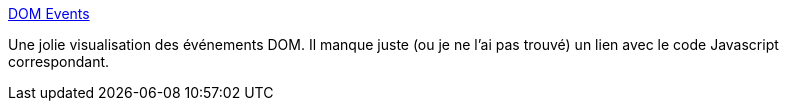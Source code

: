 :jbake-type: post
:jbake-status: published
:jbake-title: DOM Events
:jbake-tags: javascript,événement,visualisation,web,browser,_mois_mai,_année_2021
:jbake-date: 2021-05-19
:jbake-depth: ../
:jbake-uri: shaarli/1621409787000.adoc
:jbake-source: https://nicolas-delsaux.hd.free.fr/Shaarli?searchterm=https%3A%2F%2Fdomevents.dev%2F&searchtags=javascript+%C3%A9v%C3%A9nement+visualisation+web+browser+_mois_mai+_ann%C3%A9e_2021
:jbake-style: shaarli

https://domevents.dev/[DOM Events]

Une jolie visualisation des événements DOM. Il manque juste (ou je ne l'ai pas trouvé) un lien avec le code Javascript correspondant.
